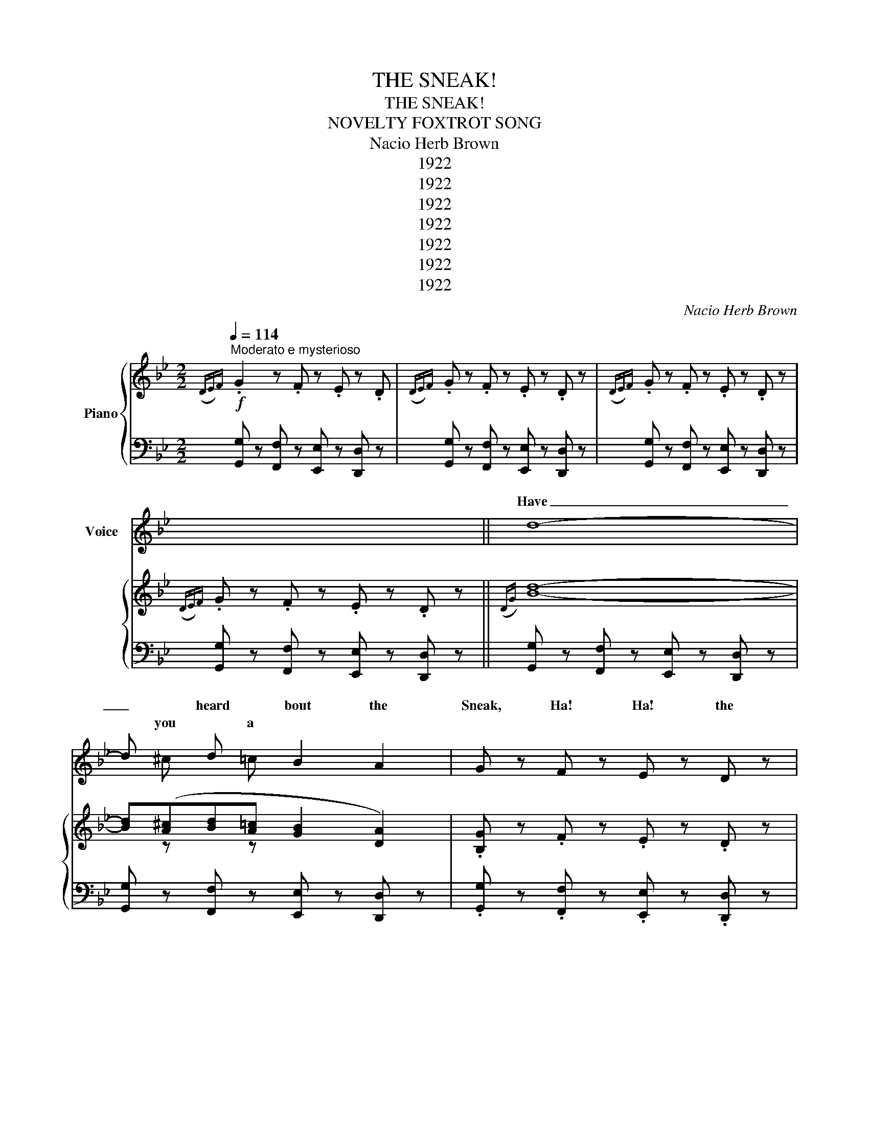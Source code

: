 X:1
T:THE SNEAK!
T:THE SNEAK!
T:NOVELTY FOXTROT SONG
T:Nacio Herb Brown
T:1922
T:1922
T:1922
T:1922
T:1922
T:1922
T:1922
C:Nacio Herb Brown
Z:Nacio Herb Brown
Z:1922
%%score ( 1 2 3 ) { ( 4 6 ) | 5 }
L:1/8
Q:1/4=114
M:2/2
K:Bb
V:1 treble nm="Voice"
V:2 treble 
V:3 treble 
V:4 treble nm="Piano"
V:6 treble 
V:5 bass 
V:1
"^Moderato e mysterioso" x8 | x8 | x8 | x8 || d8- | d x d x B2 A2 | G z F z E z D z | %7
w: ||||Have|_ heard bout the|Sneak, Ha! Ha! the|
 G z F z E z D z | d8- | d x d x B2 A2 | G z F z E z D z | G z F z E z D z | d8- | d x d x B2 A2 | %14
w: Sneak, Ha! Ha! Ha!|In|_ win he will|peek, Ha! Ha! will|peek, Ha! Ha! Ha!|When|_ wind gins to|
 G z F z E z D z | G z F z E z D z | d8- | d x _d x B2 A2 | G8 | F4 z4 || %20
w: howl, Ha! Ha! Ha!|howl, Ha! Ha! Ha!|In|_ bed- he will|prowl|then.|
[M:2/2]"^not too fast" G4 c2 z2 | F x G4 A2 | B x c2- cA x G | A x G2- G x ^C x | F2 G2- G x x _G | %25
w: rise be-|fore eyes And|laugh glee _ And so|mer- ly _ got|num- ber, _ er|
 F2 G4 A2 | d x c2- c x B x | A x G4 x ^F | G2 A4 =B2 | d x c4 G x | F2 G4 A2 | c x _B4 B2 | %32
w: slum- ber, For|he gloat _ try|get goat, a|white ghost, he's|in air when|grab him, he|is- there, He'll|
 A2 =E2 F2 G x | A2 =E2 F2 G2 | A8- | A2 G x G2 _G2 | F2 G4 A2 | F x G4 A2 | d x c2- cA x G | %39
w: make you shake, keep|wide a- wake, and|OH!|_ how shiv- er.|Sand- man comes|steal- 'round but|at glance, _ he n't|
 A x G4 G^F | G2 A4 =B2 | G z A4 =G2 | c4- c x A x | c8 | d2 A2 B2 c2 | d x B x G2 B x | %46
w: got chance, "There is|no doubt" says|Mis- Gout, "you'll|pay _ step-|out,"|Mince pies, rare- bits,|ev- thing ate Keeps|
 d2 A2 B2 c2 | d x B x G2 G x | F2 G4 G x |"^ritard" F2 G4 d2 | (B8 | A4) z4 || %52
w: jump- ing, thump- ing,|yell- "This great" While|moon gleams And|owl screams "Sweet|Dreams."|_|
[Q:1/4=114]"_Mysterioso""_(atempo)" z8 | z8 | z8 | z8 || d8- | d x d x B2 A2 | G z F z E z D z | %59
w: ||||Just|_ soon break of|day, Ha! Ha! the|
 G z F z E z D z | d8- | d x d x B2 A2 | G z F z E z D z | G z F z E z D z | d8- | d x d x B2 A2 | %66
w: day Ha! Ha! Ha!|Then|_ Sneak sneaks a-|way, Ha! Ha! a-|way, Ha! Ha! Ha!|While|_ roll toss Can't|
 G z F z E z D z | G z F z E z D z | d8- | d4 e4 |"^(shout)" g z z2 z4 | z8 |] %72
w: sleep, Ha! Ha! can't|sleep, Ha! Ha! Ha!|Goes|_ the|Sneak!||
V:2
 x8 | x8 | x8 | x8 || x8 | x ^c x =c x4 | x8 | x8 | x8 | x ^c z =c x4 | x8 | x8 | x8 | %13
w: |||||you a||||your dow||||
 x ^c z =c x4 | x8 | x8 | x8 | x ^c z =c x4 | x8 | x8 ||[M:2/2] x8 | x ^F x6 | x A x4 B x | %23
w: the be||||your room||||your|in dance|
 x F x3 D x D | x6 B x | x8 | x A x3 A x G | x F x4 G x | x8 | x _d x5 _G | x8 | x =B x6 | x7 _A | %33
w: ri He's your|nev||will and to|your Like||the you||n't|you|
 x8 | x8 | x3 A x4 | x8 | x ^F x6 | x A x4 A x | x F x6 | x8 | x ^G x6 | x5 G x =B | x8 | x8 | %45
w: ||you||in'|a has-|a||ter|for ping|||
 x c x A x3 c | x8 | x c x A x3 _A | x7 _G | x8 | x8 | x8 || x8 | x8 | x8 | x8 || x8 | %57
w: 'ry- you a||ing is the|the|||||||||
 x ^c z =c x4 | x8 | x8 | x8 | x ^c x =c x4 | x8 | x8 | x8 | x ^c x =c x4 | x8 | x8 | x8 | x8 | %70
w: as as||||the he||||you and|||||
 x8 | x8 |] %72
w: ||
V:3
 x8 | x8 | x8 | x8 || x8 | x8 | x8 | x8 | x8 | x8 | x8 | x8 | x8 | x8 | x8 | x8 | x8 | x8 | x8 | %19
w: |||||||||||||||||||
 x8 ||[M:2/2] x8 | x8 | x8 | x8 | x5 A x2 | x8 | x8 | x8 | x8 | x8 | x8 | x8 | x8 | x8 | x8 | x8 | %36
w: |||||you'll||||||||||||
 x8 | x8 | x8 | x8 | x8 | x8 | x8 | x8 | x8 | x8 | x8 | x8 | x8 | x8 | x8 | x8 || x8 | x8 | x8 | %55
w: |||||||||||||||||||
 x8 || x8 | x8 | x8 | x8 | x8 | x8 | x8 | x8 | x8 | x8 | x8 | x8 | x8 | x8 | x8 | x8 |] %72
w: |||||||||||||||||
V:4
!f!({DE)F} .G2 z .F z .E z .D |({DE)F} .G z .F z .E z .D z |({DE)F} .G z .F z .E z .D z | %3
({DE)F} .G z .F z .E z .D z ||({DG)} [Bd]8- | [Bd]([A^c][Bd][A=c] [GB]2 [DA]2) | %6
 .[B,G] z .F z .E z .D z | .G z .F z .E z .D z | [Bd]8 | [Bd][A_d][B=d][Ac] [GB]2 [DA]2 | %10
 .[B,G] z .F z .E z .D z |({DE)F} .G z .F z .E z .D z |({D^F)} [Ad]8 | [Gd]^cd=c [DB]2 [DA]2 | %14
 .G z .F z .E z .D z |({DE)F} .G z .F z .E z .D z |({E^F)} [Ad]8 | [Ad]^cd=c B2 A2 | G8 | %19
 [A,EF]2 F=E F^FG_G ||[M:2/2]"_staccato" [EG]2 z2 [EA]2 z2 | [EF]^F [EG]2 z2 [EA]2 | %22
 [Dd]A x z z x [DB]G | [DA]F x z z x ^C=E | [EF]2 [EG]2 z x [EG]_G | [EF]2 [EG]2 z2 [EA]2 | %26
 [Dd]A x z z x [DB]G | [DA]F x z z2 [DG]^F | [FG]2 [FA]2 z2 [F=B]2 | [=EBd]_d[EB] z z2 [EG]_G | %30
 [EF]2 [E=G]2 z2 [EA]2 | [DFc]=B x z z2 [DE_B]2 | [C=EGA]2 [CE]2 [CF]2 [DG]^G | %33
 [^C=GA]2 [=C=E]2 [CF]2 [CG]2 | [A,A]4- z4 | [A,_E=FA]2 [B,EG]A [A,EG]2 [A,E_G]2 | %36
 [EF]2 [EG]2 z2 [EA]2 | [EF]^F [EG]2 z2 [EA]2 | [Dd]A x z z x [DB]G | [DA]F x z z2 [DG]^F | %40
 [=FG]2 [FA]2 z2 [F=B]2 | [FG]^G x z z2 [F=B]2 | [Cc]4- [Cc][G,G][A,A][=B,=B] | [Cc]8 | x8 | %45
 D4- [DG]2 x2 | [D^Fd]2 [CFA]2 [DFB]2 [DFc]2 | D4 [DG]2 [B,=EG]_A | [EF]2 [EG]2 z2 [EG]_G | %49
"_ritard" [EF]2 [E=G]2 z2 [FAd]2 | [B,B]8 | z2 [D^F][DF] [DF]2 [DF]2 || %52
({DE)F} .G z .F z .E z .D z |({DE)F} .G z .F z .E z .D z |({DE)F} .G z .F z .E z .D z | %55
({DE)F} .G z .F z .E z .D z ||!f!({DG)} [Bd]8- | [Bd][A^c][Bd][A=c] [GB]2 [DA]2 | %58
 .[B,G]2 .F z .E z .D z |!mp!({DE)F} .G z .F z .E z .D z |!p!({DG)} [Bd]8- | %61
 [Bd]([A_d][B=d][Ac] [GB]2 [FA]2) | .[B,G] z .F z .E z!>(! .D z |({DE)F} .G z!>)! .F z .E z .D z | %64
!pp!({D^F)} [Ad]8- | [Ad]_d=dc [DB]2 [DA]2 |({DE)F} .G z .F z .E z .D z | %67
({DE)F} .G z .F z .E z .D z |!<(! [Ad]8-!<)! | [Ad]4 [EAce]4 | .[GBdg] z .[Ff] z .[Ee] z .[Dd] z | %71
 .[Cc].[B,B] x z [G,B,DG] z z2 |] %72
V:5
 [G,,G,] z [F,,F,] z [E,,E,] z [D,,D,] z | [G,,G,] z [F,,F,] z [E,,E,] z [D,,D,] z | %2
 [G,,G,] z [F,,F,] z [E,,E,] z [D,,D,] z | [G,,G,] z [F,,F,] z [E,,E,] z [D,,D,] z || %4
 [G,,G,] z [F,,F,] z [E,,E,] z [D,,D,] z | [G,,G,] z [F,,F,] z [E,,E,] z [D,,D,] z | %6
 .[G,,G,] z .[F,,F,] z .[E,,E,] z .[D,,D,] z | .[F,,G,] z .[F,,F,] z .[E,,E,] z .[D,,D,] z | %8
 [G,,G,] z [F,,F,] z [E,,E,] z [D,,D,] z | [G,,G,] z [F,,F,] z [E,,E,] z [D,,D,] z | %10
 .[G,,G,] z .[F,,F,] z .[E,,E,] z .[D,,D,] z | .[G,,G,] z .[F,,F,] z .[E,,E,] z .[D,,D,] z | %12
 [C,C] z [=B,,=B,] z [_B,,_B,] z [A,,A,] z | [C,C] z [=B,,=B,] z [_B,,_B,] z [A,,A,] z | %14
 .[G,,G,] z .[F,,F,] z .[E,,E,] z .[D,,D,] z | .[G,,G,] z .[F,,F,] z .[E,,E,] z .[D,,D,] z | %16
 [C,C] z [=B,,=B,] z [_B,,_B,] z [A,,A,] z | [C,C] z [=B,,=B,] z [_B,,_B,] z [A,,A,] z | %18
 [G,,G,] z [F,,F,] z [E,,E,] z [D,,D,] z | [C,,C,]2 z2 z4 ||[M:2/2] C,2 F,2 F,,2 F,2 | %21
 C,2 F,2 F,,2 F,2 | C,2 F,2 F,,2 F,2 | B,,2 F,2 F,,2 F,2 | C,2 F,2 F,,2 F,2 | C,2 F,2 F,,2 F,2 | %26
 B,,2 F,2 F,,2 F,2 | B,,2 F,2 F,,2 F,2 | B,,2 F,2 G,,2 G,2 | C,2 G,2 G,,2 G,2 | C,2 F,2 F,,2 F,2 | %31
 B,,2 F,2 F,,2 [G,,G,]2 | [A,,A,]2 [G,A,]2 [F,A,]2 [B,,B,]2 | [A,,A,]2 [G,A,]2 [F,A,]2 [=E,A,]2 | %34
 [D,,D,]6 [_D,,_D,]2 | [C,,C,]2 C,2 F,2 F,,2 | C,2 F,2 F,,2 F,2 | C,2 F,2 F,,2 F,2 | %38
 B,,2 F,2 F,,2 F,2 | B,,2 F,2 F,,2 F,2 | D,2 F,2 G,,2 G,2 | D,2 G,2 G,,2 G,2 | %42
 [C,,C,]2 B,,2 A,,2 G,,2 | [C,,C,]2 B,,2 A,,2 G,,2 | A,,2 D,2 D,,2 D,2 | G,,2 F,2 [G,B,]2 D,2 | %46
 A,,2 D,2 D,,2 D,2 | G,,2 D,2 [G,B,]2 [_D,,_D,]2 | C,2 F,2 F,,2 F,2 | C,2 F,2 D,,F,G,A, | %50
 [B,,B,]2 [A,,A,]2 [G,,G,]2 [F,,F,]2 | [D,,D,]2 [C,,C,]2 [B,,,B,,]2 [A,,,B,,]2 || %52
 .[G,,G,] z .[F,,F,] z .[E,,E,] z .[D,,D,] z | .[G,,G,] z .[F,,F,] z .[E,,E,] z .[D,,D,] z | %54
 .[F,,G,] z .[F,,F,] z .[E,,E,] z .[D,,D,] z | .[G,,G,] z .[F,,F,] z .[E,,E,] z .[D,,D,] z || %56
 [G,,G,] z [F,,F,] z [E,,E,] z [D,,D,] z | [G,,G,] z [F,,F,] z [E,,E,] z [D,,D,] z | %58
 .[G,,G,] z .[F,,F,] z .[E,,E,] z .[D,,D,] z | .[G,,G,] z .[F,,F,] z .[E,,E,] z .[D,,D,] z | %60
 [G,,G,] z [F,,F,] z [E,,E,] z [D,,D,] z | [G,,G,] z [F,,F,] z [E,,E,] z [D,,D,] z | %62
 .[G,,G,] z .[F,,F,] z .[E,,E,] z .[D,,D,] z | .[G,,G,] z .[F,,F,] z .[E,,E,] z .[D,,D,] z | %64
 [C,C] z [=B,,=B,] z [_B,,_B,] z [A,,A,] z | [C,C] z [=B,,=B,] z [_B,,_B,] z [A,,A,] z | %66
 .[G,,G,] z .[F,,F,] z .[E,,E,] z .[D,,D,] z | .[G,,G,] z .[F,,F,] z .[E,,E,] z .[D,,D,] z | %68
 .[C,C] z .[=B,,=B,] z .[_B,,_B,] z .[A,,A,] z | .[C,C] z .[=B,,=B,] z .[_B,,_B,] z .[A,,A,] z | %70
 .[G,,G,] z .[F,,F,] z .[E,,E,] z .[D,,D,] z | .[C,,C,][B,,,B,,].[A,,,A,,] z .[G,,,G,,] z z2 |] %72
V:6
 x8 | x8 | x8 | x8 || x8 | x z x z x4 | x8 | x8 | x8 | x8 | x8 | x8 | x8 | x8 | x8 | x8 | x8 | x8 | %18
 x8 | x8 ||[M:2/2] x8 | x8 | x2 [Dc] x2 A x2 | x2 [DG] x2 D x2 | x5 A x2 | x8 | x2 [Dd] x2 A x2 | %27
 x2 [DG] x5 | x8 | x8 | x8 | x2 [DF_B] x5 | x8 | x8 | x2 [D^F][DF] [DF]2 [=EG]2 | x8 | x8 | x8 | %38
 x2 [Dc] x2 A x2 | x2 [DG] x5 | x8 | x2 [FA] x5 | x2 [EG][EG] [EG] x3 | z2 [EG][EG] [EG]2 [EG]2 | %44
 [EGd]2 [CFA]2 [DFB]2 [DFc]2 | dcBA x2 Bd | x8 | dcBA x4 | x8 | x8 | z2 [DF][DF] [DF]2 [DF]2 | %51
 [A,A]8 || z8 | x8 | x8 | x8 || x8 | x8 | x8 | x8 | x8 | x8 | x8 | x8 | x8 | x8 | x8 | x8 | x8 | %69
 x8 | x8 | x2 .[A,A] x5 |] %72

